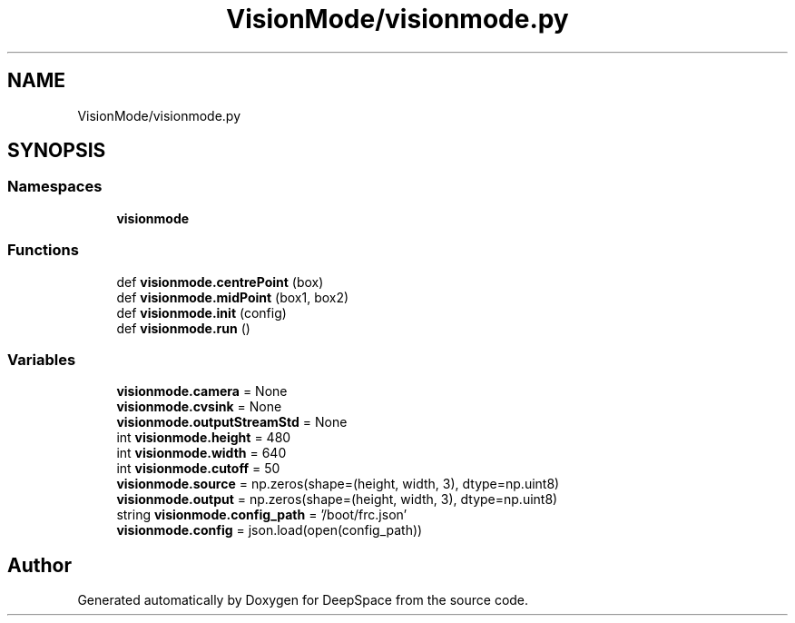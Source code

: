 .TH "VisionMode/visionmode.py" 3 "Sun Apr 14 2019" "Version 2019" "DeepSpace" \" -*- nroff -*-
.ad l
.nh
.SH NAME
VisionMode/visionmode.py
.SH SYNOPSIS
.br
.PP
.SS "Namespaces"

.in +1c
.ti -1c
.RI " \fBvisionmode\fP"
.br
.in -1c
.SS "Functions"

.in +1c
.ti -1c
.RI "def \fBvisionmode\&.centrePoint\fP (box)"
.br
.ti -1c
.RI "def \fBvisionmode\&.midPoint\fP (box1, box2)"
.br
.ti -1c
.RI "def \fBvisionmode\&.init\fP (config)"
.br
.ti -1c
.RI "def \fBvisionmode\&.run\fP ()"
.br
.in -1c
.SS "Variables"

.in +1c
.ti -1c
.RI "\fBvisionmode\&.camera\fP = None"
.br
.ti -1c
.RI "\fBvisionmode\&.cvsink\fP = None"
.br
.ti -1c
.RI "\fBvisionmode\&.outputStreamStd\fP = None"
.br
.ti -1c
.RI "int \fBvisionmode\&.height\fP = 480"
.br
.ti -1c
.RI "int \fBvisionmode\&.width\fP = 640"
.br
.ti -1c
.RI "int \fBvisionmode\&.cutoff\fP = 50"
.br
.ti -1c
.RI "\fBvisionmode\&.source\fP = np\&.zeros(shape=(height, width, 3), dtype=np\&.uint8)"
.br
.ti -1c
.RI "\fBvisionmode\&.output\fP = np\&.zeros(shape=(height, width, 3), dtype=np\&.uint8)"
.br
.ti -1c
.RI "string \fBvisionmode\&.config_path\fP = '/boot/frc\&.json'"
.br
.ti -1c
.RI "\fBvisionmode\&.config\fP = json\&.load(open(config_path))"
.br
.in -1c
.SH "Author"
.PP 
Generated automatically by Doxygen for DeepSpace from the source code\&.
